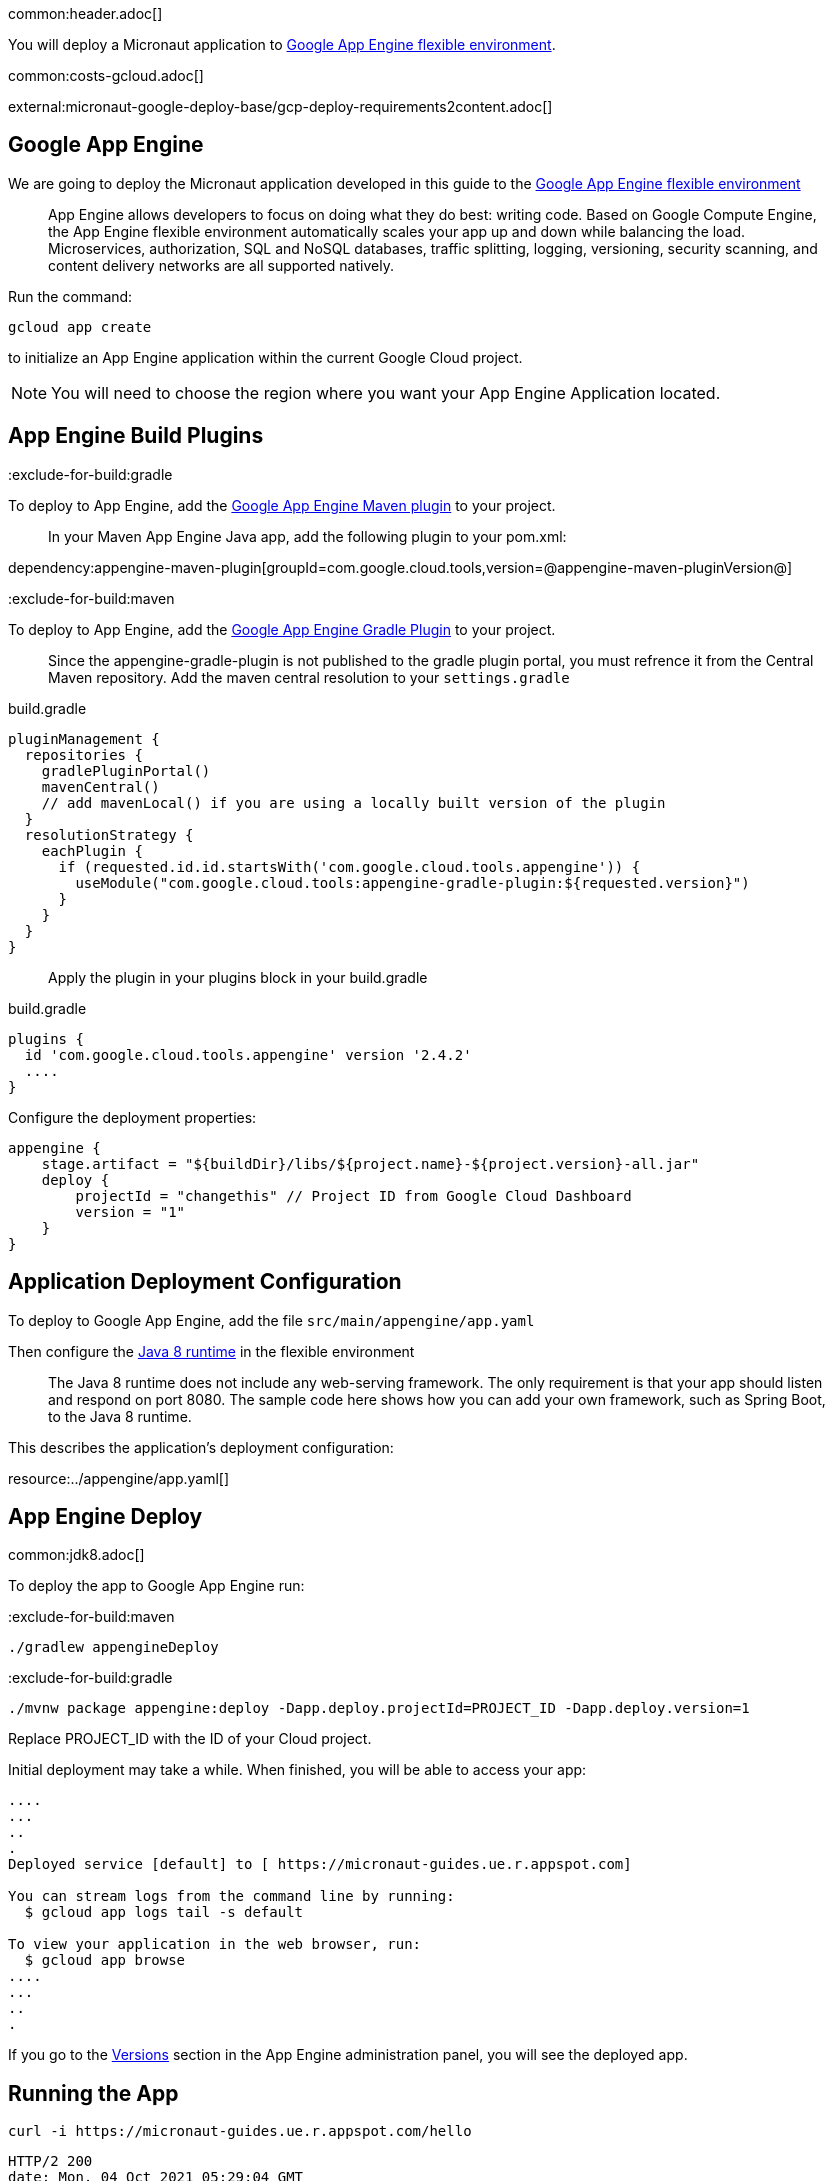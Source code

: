 common:header.adoc[]

You will deploy a Micronaut application
to https://cloud.google.com/appengine/docs/flexible/[Google App Engine flexible environment].

common:costs-gcloud.adoc[]

external:micronaut-google-deploy-base/gcp-deploy-requirements2content.adoc[]

== Google App Engine

We are going to deploy the Micronaut application developed in this guide to the
https://cloud.google.com/appengine/docs/flexible/[Google App Engine flexible environment]

> App Engine allows developers to focus on doing what they do best: writing code. Based on Google Compute Engine, the App Engine flexible environment automatically scales your app up and down while balancing the load. Microservices, authorization, SQL and NoSQL databases, traffic splitting, logging, versioning, security scanning, and content delivery networks are all supported natively.

Run the command:

`gcloud app create`

to initialize an App Engine application within the current Google Cloud project.

NOTE: You will need to choose the region where you want your App Engine Application located.

== App Engine Build Plugins

:exclude-for-build:gradle

To deploy to App Engine, add the https://github.com/GoogleCloudPlatform/app-maven-plugin[Google App Engine Maven plugin] to your project.

> In your Maven App Engine Java app, add the following plugin to your pom.xml:

dependency:appengine-maven-plugin[groupId=com.google.cloud.tools,version=@appengine-maven-pluginVersion@]

:exclude-for-build:

:exclude-for-build:maven

To deploy to App Engine, add the https://github.com/GoogleCloudPlatform/app-gradle-plugin[Google App Engine Gradle Plugin] to your project.

> Since the appengine-gradle-plugin is not published to the gradle plugin portal, you must refrence it from the Central Maven repository. Add the maven central resolution to your `settings.gradle`

[source, groovy]
.build.gradle
----
pluginManagement {
  repositories {
    gradlePluginPortal()
    mavenCentral()
    // add mavenLocal() if you are using a locally built version of the plugin
  }
  resolutionStrategy {
    eachPlugin {
      if (requested.id.id.startsWith('com.google.cloud.tools.appengine')) {
        useModule("com.google.cloud.tools:appengine-gradle-plugin:${requested.version}")
      }
    }
  }
}
----

> Apply the plugin in your plugins block in your build.gradle

[source, groovy]
.build.gradle
----
plugins {
  id 'com.google.cloud.tools.appengine' version '2.4.2'
  ....
}
----
Configure the deployment properties:

[source,groovy]
----
appengine {
    stage.artifact = "${buildDir}/libs/${project.name}-${project.version}-all.jar"
    deploy {
        projectId = "changethis" // Project ID from Google Cloud Dashboard
        version = "1"
    }
}
----

:exclude-for-build:

== Application Deployment Configuration

To deploy to Google App Engine, add the file `src/main/appengine/app.yaml`

Then configure the https://cloud.google.com/appengine/docs/flexible/java/dev-java-only[Java 8 runtime] in the flexible environment

____
The Java 8 runtime does not include any web-serving framework. The only requirement is that your app should listen and respond on port 8080. The sample code here shows how you can add your own framework, such as Spring Boot, to the Java 8 runtime.
____

This describes the application’s deployment configuration:

resource:../appengine/app.yaml[]

== App Engine Deploy

common:jdk8.adoc[]

To deploy the app to Google App Engine run:

:exclude-for-build:maven

[source,bash]
----
./gradlew appengineDeploy
----

:exclude-for-build:

:exclude-for-build:gradle

[source,bash]
----
./mvnw package appengine:deploy -Dapp.deploy.projectId=PROJECT_ID -Dapp.deploy.version=1
----

Replace PROJECT_ID with the ID of your Cloud project.

:exclude-for-build:

Initial deployment may take a while. When finished, you will be able to
access your app:

[source,bash]
----
....
...
..
.
Deployed service [default] to [ https://micronaut-guides.ue.r.appspot.com]

You can stream logs from the command line by running:
  $ gcloud app logs tail -s default

To view your application in the web browser, run:
  $ gcloud app browse
....
...
..
.
----

If you go to the https://console.cloud.google.com/appengine/versions[Versions] section
in the App Engine administration panel, you will see the deployed app.

== Running the App

[source,bash]
----
curl -i https://micronaut-guides.ue.r.appspot.com/hello
----

[source]
----
HTTP/2 200
date: Mon, 04 Oct 2021 05:29:04 GMT
content-type: text/plain
content-length: 11
via: 1.1 google
alt-svc: h3=":443"; ma=2592000,h3-29=":443"; ma=2592000,h3-T051=":443"; ma=2592000,h3-Q050=":443"; ma=2592000,h3-Q046=":443"; ma=2592000,h3-Q043=":443"; ma=2592000,quic=":443"; ma=2592000; v="46,43"

Hello World
----

== Logging

For the version you would like to inspect, select Logs in the diagnose dropdown:

image::google-cloud-logs.png[]

Application log messages written to stdout and stderr are automatically collected and can be
viewed in the Logs Viewer.

Check https://cloud.google.com/appengine/docs/flexible/java/writing-application-logs[Writing Application Logs]
documentation to read more about logs in the flexible environment.

external:micronaut-google-deploy-base/gcp-project-cleanup.adoc[]

=== Deleting app versions

To delete an app version:

In the Cloud Platform Console, go to the App Engine Versions page.

https://console.cloud.google.com/appengine/versions[GO TO THE VERSIONS PAGE]

Click the checkbox next to the non-default app version you want to delete.

NOTE: The only way you can delete the default version of your App Engine app is by deleting your project. However, you can stop the default version in the Cloud Platform Console. This action shuts down all instances associated with the version. You can restart these instances later if needed.

In the App Engine standard environment, you can stop the default version only if your app has manual or basic scaling.

Click the Delete button at the top of the page to delete the app version.

== Next Steps

If you want to learn more about Google Cloud and Micronaut integration, check out the codelab https://codelabs.developers.google.com/codelabs/cloud-micronaut-kubernetes/[Deploy a Micronaut Application Containerized with Jib to Google Kubernetes Engine].

common:helpWithMicronaut.adoc[]
